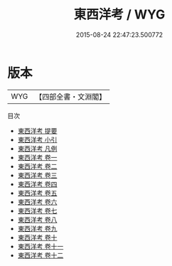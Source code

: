 #+TITLE: 東西洋考 / WYG
#+DATE: 2015-08-24 22:47:23.500772
* 版本
 |       WYG|【四部全書・文淵閣】|
目次
 - [[file:KR2k0145_000.txt::000-1a][東西洋考 提要]]
 - [[file:KR2k0145_000.txt::000-4a][東西洋考 小引]]
 - [[file:KR2k0145_000.txt::000-7a][東西洋考 凡例]]
 - [[file:KR2k0145_001.txt::001-1a][東西洋考 卷一]]
 - [[file:KR2k0145_002.txt::002-1a][東西洋考 卷二]]
 - [[file:KR2k0145_003.txt::003-1a][東西洋考 卷三]]
 - [[file:KR2k0145_004.txt::004-1a][東西洋考 卷四]]
 - [[file:KR2k0145_005.txt::005-1a][東西洋考 卷五]]
 - [[file:KR2k0145_006.txt::006-1a][東西洋考 卷六]]
 - [[file:KR2k0145_007.txt::007-1a][東西洋考 卷七]]
 - [[file:KR2k0145_008.txt::008-1a][東西洋考 卷八]]
 - [[file:KR2k0145_009.txt::009-1a][東西洋考 卷九]]
 - [[file:KR2k0145_010.txt::010-1a][東西洋考 卷十]]
 - [[file:KR2k0145_011.txt::011-1a][東西洋考 卷十一]]
 - [[file:KR2k0145_012.txt::012-1a][東西洋考 卷十二]]
